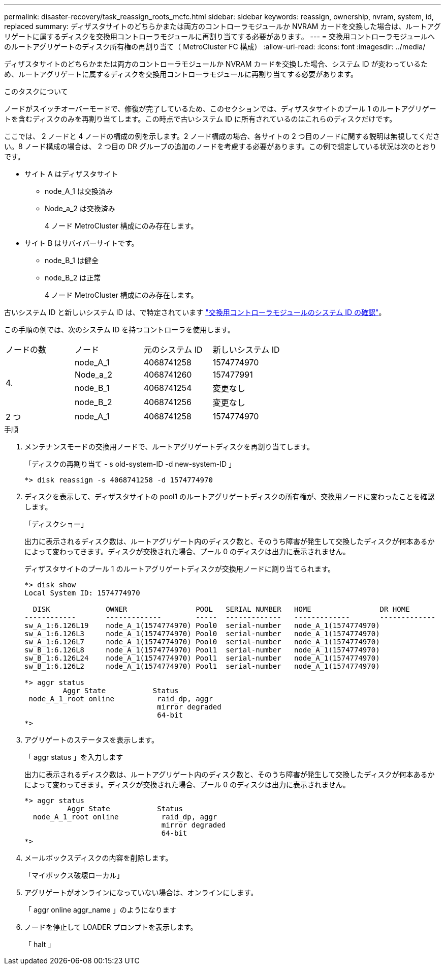 ---
permalink: disaster-recovery/task_reassign_roots_mcfc.html 
sidebar: sidebar 
keywords: reassign, ownership, nvram, system, id, replaced 
summary: ディザスタサイトのどちらかまたは両方のコントローラモジュールか NVRAM カードを交換した場合は、ルートアグリゲートに属するディスクを交換用コントローラモジュールに再割り当てする必要があります。 
---
= 交換用コントローラモジュールへのルートアグリゲートのディスク所有権の再割り当て（ MetroCluster FC 構成）
:allow-uri-read: 
:icons: font
:imagesdir: ../media/


[role="lead"]
ディザスタサイトのどちらかまたは両方のコントローラモジュールか NVRAM カードを交換した場合、システム ID が変わっているため、ルートアグリゲートに属するディスクを交換用コントローラモジュールに再割り当てする必要があります。

.このタスクについて
ノードがスイッチオーバーモードで、修復が完了しているため、このセクションでは、ディザスタサイトのプール 1 のルートアグリゲートを含むディスクのみを再割り当てします。この時点で古いシステム ID に所有されているのはこれらのディスクだけです。

ここでは、 2 ノードと 4 ノードの構成の例を示します。2 ノード構成の場合、各サイトの 2 つ目のノードに関する説明は無視してください。8 ノード構成の場合は、 2 つ目の DR グループの追加のノードを考慮する必要があります。この例で想定している状況は次のとおりです。

* サイト A はディザスタサイト
+
** node_A_1 は交換済み
** Node_a_2 は交換済み
+
4 ノード MetroCluster 構成にのみ存在します。



* サイト B はサバイバーサイトです。
+
** node_B_1 は健全
** node_B_2 は正常
+
4 ノード MetroCluster 構成にのみ存在します。





古いシステム ID と新しいシステム ID は、で特定されています link:task_replace_hardware_and_boot_new_controllers.html#determining-the-system-ids-and-vlan-ids-of-the-old-controller-modules["交換用コントローラモジュールのシステム ID の確認"]。

この手順の例では、次のシステム ID を持つコントローラを使用します。

|===


| ノードの数 | ノード | 元のシステム ID | 新しいシステム ID 


.4+| 4.  a| 
node_A_1
 a| 
4068741258
 a| 
1574774970



 a| 
Node_a_2
 a| 
4068741260
 a| 
157477991



 a| 
node_B_1
 a| 
4068741254
 a| 
変更なし



 a| 
node_B_2
 a| 
4068741256
 a| 
変更なし



 a| 
2 つ
 a| 
node_A_1
 a| 
4068741258
 a| 
1574774970

|===
.手順
. メンテナンスモードの交換用ノードで、ルートアグリゲートディスクを再割り当てします。
+
「ディスクの再割り当て - s old-system-ID -d new-system-ID 」

+
[listing]
----
*> disk reassign -s 4068741258 -d 1574774970
----
. ディスクを表示して、ディザスタサイトの pool1 のルートアグリゲートディスクの所有権が、交換用ノードに変わったことを確認します。
+
「ディスクショー」

+
出力に表示されるディスク数は、ルートアグリゲート内のディスク数と、そのうち障害が発生して交換したディスクが何本あるかによって変わってきます。ディスクが交換された場合、プール 0 のディスクは出力に表示されません。

+
ディザスタサイトのプール 1 のルートアグリゲートディスクが交換用ノードに割り当てられます。

+
[listing]
----
*> disk show
Local System ID: 1574774970

  DISK             OWNER                POOL   SERIAL NUMBER   HOME                DR HOME
------------       -------------        -----  -------------   -------------       -------------
sw_A_1:6.126L19    node_A_1(1574774970) Pool0  serial-number   node_A_1(1574774970)
sw_A_1:6.126L3     node_A_1(1574774970) Pool0  serial-number   node_A_1(1574774970)
sw_A_1:6.126L7     node_A_1(1574774970) Pool0  serial-number   node_A_1(1574774970)
sw_B_1:6.126L8     node_A_1(1574774970) Pool1  serial-number   node_A_1(1574774970)
sw_B_1:6.126L24    node_A_1(1574774970) Pool1  serial-number   node_A_1(1574774970)
sw_B_1:6.126L2     node_A_1(1574774970) Pool1  serial-number   node_A_1(1574774970)

*> aggr status
         Aggr State           Status
 node_A_1_root online          raid_dp, aggr
                               mirror degraded
                               64-bit
*>
----
. アグリゲートのステータスを表示します。
+
「 aggr status 」を入力します

+
出力に表示されるディスク数は、ルートアグリゲート内のディスク数と、そのうち障害が発生して交換したディスクが何本あるかによって変わってきます。ディスクが交換された場合、プール 0 のディスクは出力に表示されません。

+
[listing]
----
*> aggr status
          Aggr State           Status
  node_A_1_root online          raid_dp, aggr
                                mirror degraded
                                64-bit
*>
----
. メールボックスディスクの内容を削除します。
+
「マイボックス破壊ローカル」

. アグリゲートがオンラインになっていない場合は、オンラインにします。
+
「 aggr online aggr_name 」のようになります

. ノードを停止して LOADER プロンプトを表示します。
+
「 halt 」


